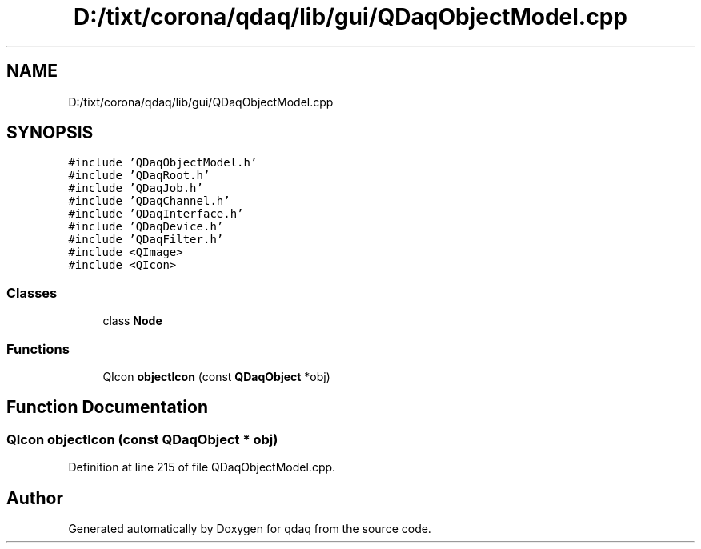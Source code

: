 .TH "D:/tixt/corona/qdaq/lib/gui/QDaqObjectModel.cpp" 3 "Wed May 20 2020" "Version 0.2.6" "qdaq" \" -*- nroff -*-
.ad l
.nh
.SH NAME
D:/tixt/corona/qdaq/lib/gui/QDaqObjectModel.cpp
.SH SYNOPSIS
.br
.PP
\fC#include 'QDaqObjectModel\&.h'\fP
.br
\fC#include 'QDaqRoot\&.h'\fP
.br
\fC#include 'QDaqJob\&.h'\fP
.br
\fC#include 'QDaqChannel\&.h'\fP
.br
\fC#include 'QDaqInterface\&.h'\fP
.br
\fC#include 'QDaqDevice\&.h'\fP
.br
\fC#include 'QDaqFilter\&.h'\fP
.br
\fC#include <QImage>\fP
.br
\fC#include <QIcon>\fP
.br

.SS "Classes"

.in +1c
.ti -1c
.RI "class \fBNode\fP"
.br
.in -1c
.SS "Functions"

.in +1c
.ti -1c
.RI "QIcon \fBobjectIcon\fP (const \fBQDaqObject\fP *obj)"
.br
.in -1c
.SH "Function Documentation"
.PP 
.SS "QIcon objectIcon (const \fBQDaqObject\fP * obj)"

.PP
Definition at line 215 of file QDaqObjectModel\&.cpp\&.
.SH "Author"
.PP 
Generated automatically by Doxygen for qdaq from the source code\&.
